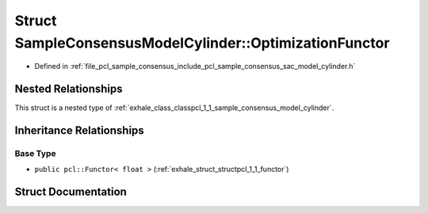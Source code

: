 .. _exhale_struct_structpcl_1_1_sample_consensus_model_cylinder_1_1_optimization_functor:

Struct SampleConsensusModelCylinder::OptimizationFunctor
========================================================

- Defined in :ref:`file_pcl_sample_consensus_include_pcl_sample_consensus_sac_model_cylinder.h`


Nested Relationships
--------------------

This struct is a nested type of :ref:`exhale_class_classpcl_1_1_sample_consensus_model_cylinder`.


Inheritance Relationships
-------------------------

Base Type
*********

- ``public pcl::Functor< float >`` (:ref:`exhale_struct_structpcl_1_1_functor`)


Struct Documentation
--------------------


.. doxygenstruct:: pcl::SampleConsensusModelCylinder::OptimizationFunctor
   :members:
   :protected-members:
   :undoc-members: